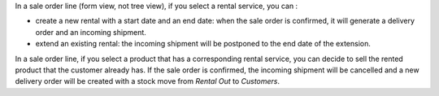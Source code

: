 In a sale order line (form view, not tree view), if you select a rental service, you can :

* create a new rental with a start date and an end date: when the sale order is confirmed, it will generate a delivery order and an incoming shipment.
* extend an existing rental: the incoming shipment will be postponed to the end date of the extension.

In a sale order line, if you select a product that has a corresponding rental service, you can decide to sell the rented product that the customer already has. If the sale order is confirmed, the incoming shipment will be cancelled and a new delivery order will be created with a stock move from *Rental Out* to *Customers*.
